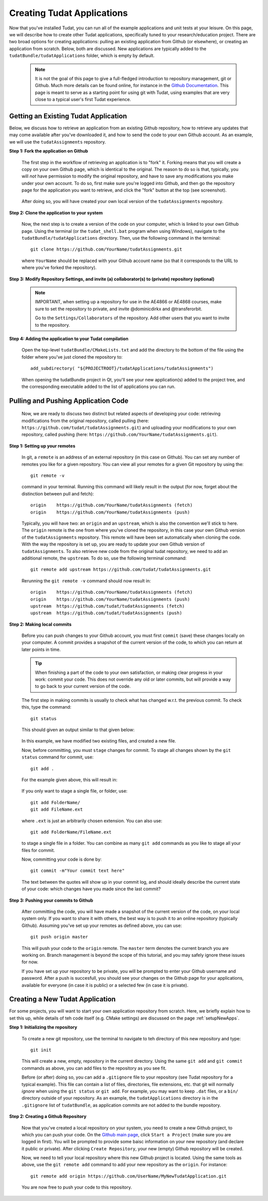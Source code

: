 .. _createNewApps:

Creating Tudat Applications
===========================

Now that you've installed Tudat, you can run all of the example applications and unit tests at your leisure. On this page, we will describe how to create other Tudat applications, specifically tuned to your research/education project. There are two broad options for creating applications: pulling an existing application from Github (or elsewhere), or creating an application from scratch. Below, both are discussed. New applications are typically added to the ``tudatBundle/tudatApplications`` folder, which is empty by default.  

   .. note:: It is not the goal of this page to give a full-fledged introduction to repository management, git or Github. Much more details can be found online, for instance in the `Github Documentation <https://help.github.com/>`_. This page is meant to serve as a starting point for using git with Tudat, using examples that are very close to a typical user's first Tudat experience.

Getting an Existing Tudat Application
~~~~~~~~~~~~~~~~~~~~~~~~~~~~~~~~~~~~~

Below, we discuss how to retrieve an application from an existing Github repository, how to retrieve any updates that may come available after you've downloaded it, and how to send the code to your own Github account. As an example, we will use the ``tudatAssignments`` repository.

**Step 1: Fork the application on Github**

   The first step in the workflow of retrieving an application is to "fork" it. Forking means that you will create a copy on your own Github page, which is identical to the original. The reason to do so is that, typically, you will *not* have permission to modify the original repository, and have to save any modifications you make under your own account. To do so, first make sure you're logged into Github, and then go the repository page for the application you want to retrieve, and click the "fork" button at the top (see screenshot).

   .. figure:: images/forkingExample.png


   After doing so, you will have created your own local version of the ``tudatAssignments`` repository.


**Step 2: Clone the application to your system**

   Now, the next step is to create a version of the code on your computer, which is linked to your own Github page. Using the terminal (or the ``tudat_shell.bat`` program when using Windows), navigate to the ``tudatBundle/tudatApplications`` directory. Then, use the following command in the terminal::

      git clone https://github.com/YourName/tudatAssignments.git

   where ``YourName`` should be replaced with your Github account name (so that it corresponds to the URL to where you've forked the repository).

**Step 3: Modify Repository Settings, and invite (a) collaborator(s) to (private) repository (optional)**

   .. note:: IMPORTANT, when setting up a repository for use in the AE4866 or AE4868 courses, make sure to set the repository to private, and invite @dominicdirkx and @transferorbit.

    Go to the ``Settings/Collaborators`` of the repository. Add other users that you want to invite to the repository.


**Step 4: Adding the application to your Tudat compilation**

   Open the top-level ``tudatBundle/CMakeLists.txt`` and add the directory to the bottom of the file using the folder where you've just cloned the repository to::

      add_subdirectory( "${PROJECTROOT}/tudatApplications/tudatAssignments")

   When opening the tudatBundle project in Qt, you'll see your new application(s) added to the project tree, and the corresponding executable added to the list of applications you can run.

Pulling and Pushing Application Code
~~~~~~~~~~~~~~~~~~~~~~~~~~~~~~~~~~~~

   Now, we are ready to discuss two distinct but related aspects of developing your code: retrieving modifications from the original repository, called pulling (here: ``https://github.com/tudat/tudatAssignments.git``) and uploading your modifications to your own repository, called pushing (here: ``https://github.com/YourName/tudatAssignments.git``).

**Step 1: Setting up your remotes**

   In git, a ``remote`` is an address of an external repository (in this case on Github). You can set any number of remotes you like for a given repository. You can view all your remotes for a given Git repository by using the::

      git remote -v

   command in your terminal. Running this command will likely result in the output (for now, forget about the distinction between pull and fetch)::

      origin	https://github.com/YourName/tudatAssignments (fetch)
      origin	https://github.com/YourName/tudatAssignments (push)
 
   Typically, you will have two: an ``origin`` and an ``upstream``, which is also the convention we'll stick to here. The ``origin`` remote is the one from where you've cloned the repository, in this case your own Github version of the ``tudatAssignments`` repository. This remote will have been set automatically when cloning the code. With the way the repository is set up, you are ready to update your own Github version of ``tudatAssignments``. To also retrieve new code from the original tudat repository, we need to add an additional remote, the ``upstream``. To do so, use the following terminal command::

      git remote add upstream https://github.com/tudat/tudatAssignments.git

   Rerunning the ``git remote -v`` command should now result in::

      origin	https://github.com/YourName/tudatAssignments (fetch)
      origin	https://github.com/YourName/tudatAssignments (push)
      upstream	https://github.com/tudat/tudatAssignments (fetch)
      upstream	https://github.com/tudat/tudatAssignments (push)

**Step 2: Making local commits**

   Before you can push changes to your Github account, you must first ``commit`` (save) these changes locally on your computer. A commit provides a snapshot of the current version of the code, to which you can return at later points in time.

   .. tip:: When finishing a part of the code to your own satisfaction, or making clear progress in your work: commit your code. This does not override any old or later commits, but will provide a way to go back to your current version of the code.

   The first step in making commits is usually to check what has changed w.r.t. the previous commit. To check this, type the command::

      git status
   
   This should given an output similar to that given below:

   .. figure:: images/gitStatusExample.png

   In this example, we have modified two existing files, and created a new file. 

   Now, before committing, you must ``stage`` changes for commit. To stage all changes shown by the ``git status`` command for commit, use::

      git add . 

   For the example given above, this will result in:

   .. figure:: images/gitAddExample.png
   
   If you only want to stage a single file, or folder, use::

      git add FolderName/
      git add FileName.ext
   
   where ``.ext`` is just an arbitrarily chosen extension. You can also use::

      git add FolderName/FileName.ext

   to stage a single file in a folder. You can combine as many ``git add`` commands as you like to stage all your files for commit.

   Now, committing your code is done by::

      git commit -m"Your commit text here"

   The text between the quotes will show up in your commit log, and should ideally describe the current state of your code: which changes have you made since the last commit?
  
**Step 3: Pushing your commits to Github**

   After committing the code, you will have made a snapshot of the current version of the code, on your local system only. If you want to share it with others, the best way is to push it to an online repository (typically Github). Assuming you've set up your remotes as defined above, you can use::

      git push origin master

   This will push your code to the ``origin`` remote. The ``master`` term denotes the current branch you are working on. Branch management is beyond the scope of this tutorial, and you may safely ignore these issues for now.

   If you have set up your repository to be private, you will be prompted to enter your Github username and password. After a push is succesfull, you should see your changes on the Github page for your applications, available for everyone (in case it is public) or a selected few (in case it is private).

Creating a New Tudat Application
~~~~~~~~~~~~~~~~~~~~~~~~~~~~~~~~

For some projects, you will want to start your own application repository from scratch. Here, we briefly explain how to set this up, while details of teh code itself (e.g. CMake settings) are discussed on the page :ref:`setupNewApps`.


**Step 1: Initializing the repository**

   To create a new git repository, use the terminal to navigate to teh directory of this new repository and type::

      git init

   This will create a new, empty, repository in the current directory. Using the same ``git add`` and ``git commit`` commands as above, you can add files to the repository as you see fit. 

   Before (or after) doing so, you can add a ``.gitignore`` file to your repository (see Tudat repository for a typical example). This file can contain a list of files, directories, file extensions, etc. that git will normally *ignore* when using the ``git status`` or ``git add``. For example, you may want to keep ``.dat`` files, or a ``bin/`` directory outside of your repository. As an example, the ``tudatApplications`` directory is in the ``.gitignore`` list of ``tudatBundle``, as application commits are not added to the bundle repository.

**Step 2: Creating a Github Repository**

   Now that you've created a local repository on your system, you need to create a new Github project, to which you can push your code. On the `Github main page <https://github.com/>`_, click ``Start a Project`` (make sure you are logged in first). You will be prompted to provide some baisc information on your new repository (and declare it public or private). After clicking ``Create Repository``, your new (empty) Github repository will be created.

   Now, we need to tell your local repository where this new Github project is located. Using the same tools as above, use the ``git remote add`` command to add your new repository as the ``origin``. For instance::

      git remote add origin https://github.com/UserName/MyNewTudatApplication.git

   You are now free to push your code to this repository.

















